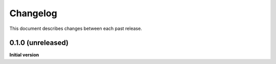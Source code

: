 Changelog
=========

This document describes changes between each past release.

0.1.0 (unreleased)
----------------

**Initial version**

